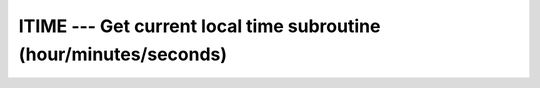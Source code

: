 ..
  Copyright 1988-2022 Free Software Foundation, Inc.
  This is part of the GCC manual.
  For copying conditions, see the copyright.rst file.

.. index:: ITIME, time, current, current time

.. _itime:

ITIME --- Get current local time subroutine (hour/minutes/seconds)
*******************************************************************

.. function:: ITIME(VALUES)

  ``ITIME(VALUES)`` Fills :samp:`{VALUES}` with the numerical values at the
  current local time. The hour (in the range 1-24), minute (in the range 1-60),
  and seconds (in the range 1-60) appear in elements 1, 2, and 3 of :samp:`{VALUES}`,
  respectively.

  :param VALUES:
    The type shall be ``INTEGER, DIMENSION(3)``
    and the kind shall be the default integer kind.

  :return:
    Does not return anything.

  Standard:
    GNU extension

  Class:
    Subroutine

  Syntax:
    .. code-block:: fortran

      CALL ITIME(VALUES)

  Example:
    .. code-block:: fortran

      program test_itime
        integer, dimension(3) :: tarray
        call itime(tarray)
        print *, tarray(1)
        print *, tarray(2)
        print *, tarray(3)
      end program test_itime

  See also:
    :ref:`DATE_AND_TIME`